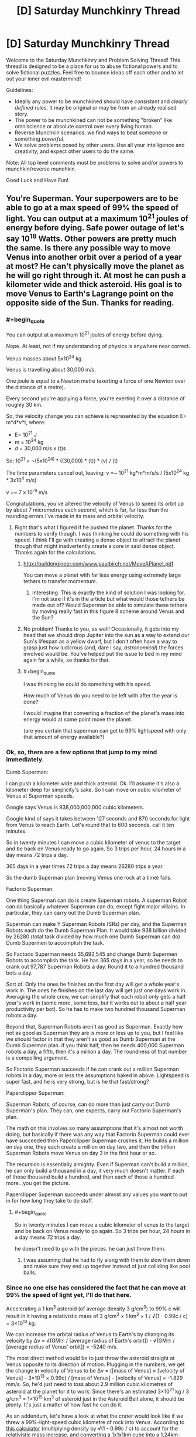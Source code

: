 #+TITLE: [D] Saturday Munchkinry Thread

* [D] Saturday Munchkinry Thread
:PROPERTIES:
:Author: AutoModerator
:Score: 15
:DateUnix: 1588431905.0
:END:
Welcome to the Saturday Munchkinry and Problem Solving Thread! This thread is designed to be a place for us to abuse fictional powers and to solve fictional puzzles. Feel free to bounce ideas off each other and to let out your inner evil mastermind!

Guidelines:

- Ideally any power to be munchkined should have /consistent/ and /clearly defined/ rules. It may be original or may be from an already realised story.
- The power to be munchkined can not be something "broken" like omniscience or absolute control over every living human.
- Reverse Munchkin scenarios: we find ways to beat someone or something /powerful/.
- We solve problems posed by other users. Use all your intelligence and creativity, and expect other users to do the same.

Note: All top level comments must be problems to solve and/or powers to munchkin/reverse munchkin.

Good Luck and Have Fun!


** You're Superman. Your superpowers are to be able to go at a max speed of 99% the speed of light. You can output at a maximum 10^{21} joules of energy before dying. Safe power outage of let's say 10^{18} Watts. Other powers are pretty much the same. Is there any possible way to move Venus into another orbit over a period of a year at most? He can't physically move the planet as he will go right through it. At most he can push a kilometer wide and thick asteroid. His goal is to move Venus to Earth's Lagrange point on the opposite side of the Sun. Thanks for reading.
:PROPERTIES:
:Author: tfon123
:Score: 4
:DateUnix: 1588455079.0
:END:

*** #+begin_quote
  You can output at a maximum 10^{21} joules of energy before dying.
#+end_quote

Nope. At least, not if my understanding of physics is anywhere near correct.

Venus masses about 5x10^{24} kg.

Venus is travelling about 30,000 m/s.

One joule is equal to a Newton metre (exerting a force of one Newton over the distance of a metre).

Every second you're applying a force, you're exerting it over a distance of roughly 30 km.

So, the velocity change you can achieve is represented by the equation E= m*d*v*t, where:

- E= 10^{21} J
- m = 10^{24} kg
- d = 30,000 m/s x (t)s

So: 10^{21} = ~(5x10^{24)} * ((30,000) * (t)) * (v) / (t)

The time parameters cancel out, leaving: v =~ 10^{21} kg*m*m/s/s / (5x10^{24} kg * 3x10^{4} m/s)

v =~ 7 x 10^{-9} m/s

Congratulations, you've altered the velocity of Venus to speed its orbit up by about 7 micrometres each second, which is far, far less than the rounding errors I've made in its mass and orbital velocity.
:PROPERTIES:
:Author: Nimelennar
:Score: 9
:DateUnix: 1588458134.0
:END:

**** Right that's what I figured if he pushed the planet. Thanks for the numbers to verify though. I was thinking he could do something with his speed. I think I'll go with creating a dense object to attract the planet though that might inadvertently create a core in said dense object. Thanks again for the calculations.
:PROPERTIES:
:Author: tfon123
:Score: 3
:DateUnix: 1588459370.0
:END:

***** [[http://buildengineer.com/www.paulbirch.net/MoveAPlanet.pdf]]

You can move a planet with far less energy using extremely large tethers to transfer momentum.
:PROPERTIES:
:Author: DAL59
:Score: 5
:DateUnix: 1588476590.0
:END:

****** Interesting. This is exactly the kind of solution I was looking for. I'm not sure if it's in the article but what would those tethers be made out of? Would Superman be able to simulate these tethers by moving really fast in this figure 8 scheme around Venus and the Sun?
:PROPERTIES:
:Author: tfon123
:Score: 1
:DateUnix: 1588495092.0
:END:


***** No problem! Thanks to you, as well! Occasionally, it gets into my head that we should drop Jupiter into the sun as a way to extend our Sun's lifespan as a yellow dwarf, but I don't often have a way to grasp just how ludicrous (and, dare I say, /astronomical/) the forces involved would be. You've helped put the issue to bed in my mind again for a while, so thanks for that.
:PROPERTIES:
:Author: Nimelennar
:Score: 2
:DateUnix: 1588469687.0
:END:


***** #+begin_quote
  I was thinking he could do something with his speed.
#+end_quote

How much of Venus do you need to be left with after the year is done?

I would imagine that converting a fraction of the planet's mass into energy would at some point move the planet.

(are you certain that superman can get to 99% lightspeed with only that amount of energy available?)
:PROPERTIES:
:Author: Reply_or_Not
:Score: 1
:DateUnix: 1588496950.0
:END:


*** Ok, so, there are a few options that jump to my mind immediately.

Dumb Superman:

I can push a kilometer wide and thick asteroid. Ok. I'll assume it's also a kilometer deep for simplicity's sake. So I can move on cubic kilometer of Venus at Superman speeds.

Google says Venus is 938,000,000,000 cubic kilometers.

Google kind of says it takes between 127 seconds and 870 seconds for light from Venus to reach Earth. Let's round that to 600 seconds, call it ten minutes.

So in twenty minutes I can move a cubic kilometer of venus to the target and be back on Venus ready to go again. So 3 trips per hour, 24 hours in a day means 72 trips a day.

365 days in a year times 72 trips a day means 26280 trips a year.

So the dumb Superman plan (moving Venus one rock at a time) fails.

Factorio Superman:

One thing Superman can do is create Superman robots. A superman Robot can do basically whatever Superman can do, except fight major villains. In particular, they can carry out the Dumb Superman plan.

Superman can make Y Superman Robots (SRs) per day, and the Superman Robots each do the Dumb Superman Plan. It would take 938 billion divided by 26280 (total task divided by how much one Dumb Superman can do) Dumb Supermen to accomplish the task.

So Factorio Superman needs 35,692,545 and change Dumb Supermen Robots to accomplish the task. He has 365 days in a year, so he needs to crank out 97,787 Superman Robots a day. Round it to a hundred thousand bots a day.

Sort of. Only the ones he finishes on the first day will get a whole year's work in. The ones he finishes on the last day will get just one days work in. Averaging the whole crew, we can simplify that each robot only gets a half year's work in (some more, some less, but it works out to about a half year productivity per bot). So he has to make two hundred thousand Superman robots a day.

Beyond that, Superman Robots aren't as good as Superman. Exactly how not as good as Superman they are is more or less up to you, but I feel like we should factor in that they aren't as good as Dumb Superman at the Dumb Superman plan. if you think half, then he needs 400,000 Superman robots a day, a fifth, then it's a million a day. The roundness of that number is a compelling argument.

So Factorio Superman succeeds if he can crank out a million Superman robots in a day, more or less the assumptions baked in above. Lightspeed is super fast, and he is very strong, but is he that fast/strong?

Paperclipper Superman:

Superman Robots, of course, can do more than just carry out Dumb Superman's plan. They can, one expects, carry out Factorio Superman's plan.

The math on this involves so many assumptions that it's almost not worth doing, but basically if there was any way that Factorio Superman could ever have succeeded then Paperclipper Superman crushes it. He builds a million on day one, they each create a million on day two, and then the trillion Superman Robots move Venus on day 3 in the first hour or so.

The recursion is essentially almighty. Even if Superman can't build a million, he can only build a thousand in a day, it very much doesn't matter. If each of those thousand build a hundred, and then each of those a hundred more...you get the picture.

Paperclipper Superman succeeds under almost any values you want to put in for how long they take to do stuff.
:PROPERTIES:
:Author: WalterTFD
:Score: 6
:DateUnix: 1588461342.0
:END:

**** #+begin_quote
  So in twenty minutes I can move a cubic kilometer of venus to the target and be back on Venus ready to go again. So 3 trips per hour, 24 hours in a day means 72 trips a day.
#+end_quote

he doesn't need to go with the pieces. he can just throw them.
:PROPERTIES:
:Author: llllll--llllll
:Score: 2
:DateUnix: 1588463191.0
:END:

***** I was assuming that he had to fly along with them to slow them down and make sure they end up together instead of just colliding like pool balls.
:PROPERTIES:
:Author: WalterTFD
:Score: 2
:DateUnix: 1588479450.0
:END:


*** Since no one else has considered the fact that he can move at 99% the speed of light yet, I'll do that here.

Accelerating a 1 km^{3} asteroid (of average density 3 g/cm^{3}) to 99% c will result in it having a relativistic mass of 3 g/cm^{3} × 1 km^{3} × 1 / √(1 - 0.99c / c) = 3×10^{13} kg.

We can increase the orbital radius of Venus to Earth's by changing its velocity by Δv = √(GM☉ / [average radius of Earth's orbit]) - √(GM☉ / [average radius of Venus' orbit]) = -5240 m/s.

The most direct method would be to just throw the asteroid straight at Venus opposite to its direction of motion. Plugging in the numbers, we get the change in velocity of Venus to be Δv = ([mass of Venus] × [velocity of Venus] - 3×10^{13} × 0.99c) / [mass of Venus] - [velocity of Venus] = -1.829 mm/s. So, he'd just need to toss about 2.9 million cubic kilometres of asteroid at the planet for it to work. Since there's an estimated 3×10^{21} kg / 3 g/cm^{3} = 1×10^{15} km^{3} of asteroid just in the Asteroid Belt alone, it should be plenty. It's just a matter of how fast he can do it.

As an addendum, let's have a look at what the crater would look like if we threw a 99%-light-speed cubic kilometre of rock into Venus. According to [[http://www.convertalot.com/asteroid_impact_calculator.html][this calculator]] (multiplying density by √(1 - 0.99c / c) to account for the relativistic mass increase, and converting a 1x1x1km cube into a 1.24km-diameter sphere, and impacting at 90° to the horizontal), we get a crater that's about 6400 km wide and 1600 km deep, with a volume of 2.6×10^{10} km^{3.} The diameter of Venus is 12,104 km, and its volume 9.4×10^{11} km^{3.} So, really, in about 36 asteroid throws we've already annihilated Venus, and everything after that would just be adding fuel to the newly-forming asteroid belt.

So, yes. Superman might be able to move Venus into Earth's orbit, but it probably won't be intact enough to be of any use.
:PROPERTIES:
:Author: BoxSparrow
:Score: 3
:DateUnix: 1588480285.0
:END:

**** Would he be able to move it if he accelerated the asteroids to .99c and through it near Venus? I know he'd be able to speed up its rotation through this method of gravitational energy exchange but could it be possible to move the planet through this method? Thanks for the calculations.
:PROPERTIES:
:Author: tfon123
:Score: 1
:DateUnix: 1588495906.0
:END:

***** No, not really. Well, slingshotting asteroids around Venus /would/ change its angular velocity, though probably orders of magnitude less than throwing them directly at it. The latter would be transferring all its kinetic energy straight into the planet (barring energy lost through heat), while the latter would only transfer enough for the asteroid to just change direction.

Increasing the rotation of a planet wouldn't have much of an effect either - there's nothing for it to rub against to induce "friction", and an orbiting object's mass (and energy) doesn't have an effect on the orbit itself.
:PROPERTIES:
:Author: BoxSparrow
:Score: 2
:DateUnix: 1588497746.0
:END:

****** Got it. I guess I'll just have to increase his power. Though I'll probably include the rotating Venus faster using asteroids. Thanks.
:PROPERTIES:
:Author: tfon123
:Score: 1
:DateUnix: 1588498176.0
:END:


*** I can't really calculate it, but if you can output that much energy, then you can construct anything you'd like, almost instantly. The limitation that you'll go through the planet is easily mitigated by smashing a bunch of asteroids together to make a highly dense object, then pushing that. But then you have another problem: This object is also very dense. Its gravitational pull might be an issue.

You have a second issue to contend with: Earth and Venus cannot be on the same orbit because they have different mass. Of course, you could just add some mass from your asteroid construct, but if we're doing that, why not just destroy Venus and remake it?
:PROPERTIES:
:Author: covert_operator100
:Score: 2
:DateUnix: 1588457993.0
:END:

**** I'm not sure why the different mass affects the orbit of the planets, could you explain? As I understand physics at this scale, everything falls at the same rate towards whatever it's orbiting, regardless of mass, so the orbits can be the same as long as the planets are far enough away from one another.

Using my understanding, Venus can be moved to a new, higher orbit through expenditure of lots of energy. Google gives me numbers that tell me Earth is about 18% faster than Venus, and assuming the change of velocity can be applied over long enough that the orbit changes just from that, would take (I think) about 3.4E52 Joules, or just over 10^{27} years at OP's safe power output of a billion billion watts.

I did use the equations for circles and not ellipses, but the eccentricity of the Terran and Venusian orbits are 0.006 and 0.007 respectively, so I feel reasonable in that regard.
:PROPERTIES:
:Author: Duck__Quack
:Score: 3
:DateUnix: 1588462363.0
:END:

***** #+begin_quote
  about 3.4E52 Joules,
#+end_quote

Daaaamn.

I knew it would take several orders of magnitude more energy than what the OP specified, but I didn't think it would be /that/ many orders of magnitude.
:PROPERTIES:
:Author: Nimelennar
:Score: 1
:DateUnix: 1588469907.0
:END:


***** I am not highly educated in this, but my thought was that if you wanted an orbit at identical orbital velocity and distance, then you must have identical mass. Your suggestion that everything falls at the same rate is Newtonian physics: it only works on the surface of a planet.
:PROPERTIES:
:Author: covert_operator100
:Score: 0
:DateUnix: 1588480873.0
:END:

****** Who said that Newtonian physics only work on the surface of a planet? As I recall, Newton successfully used his models to explain why the planets orbit in ellipses rather than circles, making independent predictions that fit Kepler's conclusions. I think you might be thinking of Aristotelian physics that only work close to a planet, except Aristotelian physics just don't work once you can tell the difference between 2 and 2.3 seconds.
:PROPERTIES:
:Author: Duck__Quack
:Score: 2
:DateUnix: 1588482525.0
:END:

******* I guess I used the wrong word for it, sorry. I'll explain it fully.

Mass doesn't matter for physics on the surface of earth, because the mass difference between Earth and a Falling Body is many orders of magnitude.

Mass matters when multiple planets are attracted to one another, because their mass difference is a close thing.
:PROPERTIES:
:Author: covert_operator100
:Score: 1
:DateUnix: 1588482812.0
:END:

******** The foundation of non-relativistic physics, especially orbits, is the three laws of motion and Newton's law of gravitational force. The second law is the one that comes into play here, but it says that F=ma, or better said here F/m=a, or the acceleration of an object is equal to the ratio between the net force acting on it and its mass. The law of gravitation is F=Gm1m2/r^{2,} where G is the universal gravitational constant, m1 is the mass of one object, m2 is the mass of the other, and r is the distance between them.

Using the equations together, we get that the acceleration of an object in free fall (that is, gravity is the only force acting on it) is equal to the product of G and the mass of the object it's falling towards, divided by the distance between them squared; the mass of the object itself cancels out.

On your last point, planets aren't really on the same scale as the sun. In terms of mass the earth is to the sun as two regulation FIFA balls are to a blue whale.

Newton's equations work marvelously to describe everything most humans do in their lives. They only really break down when something gets on the level of an atom or something gets close to the speed of light.
:PROPERTIES:
:Author: Duck__Quack
:Score: 2
:DateUnix: 1588483839.0
:END:


******* Thought experiment: If I have two identical spacecraft docked in orbit around earth and they undock without expending any energy, are they now in a different orbit from before?
:PROPERTIES:
:Author: Silver_Swift
:Score: 1
:DateUnix: 1588522103.0
:END:

******** My experience with KSP says no, but that having two things in space that are touching but not secured is a recipe for disaster, and any competent decoupler would give a small impulse to separate the craft, thus adjusting the orbits.
:PROPERTIES:
:Author: Duck__Quack
:Score: 1
:DateUnix: 1588523761.0
:END:


**** But wouldn't the highly dense object just go through Earth anyway if he's pushing it? I guess making a gravitationally dense object to attract Venus might work. He'd have to condense the object to the size of a kilometer which would introduce new issues but I'd probably be able to work around them. Thanks for the answer!
:PROPERTIES:
:Author: tfon123
:Score: 1
:DateUnix: 1588458766.0
:END:


*** Unless your Superman either gets /way/ stronger or relies on technology and external sources of energy (which has it's own issues if you want things accomplished in less than centuries) I don't actually think in the scenario presented it's possible.

The problem with trying to use a gravity tractor is that you are greatly limited in how large an object you can use before it can't be physically pushed at a reasonable rate (without going through it), and you're trying to move an entire planet with this. So this can only happen on astronomical timescales. For an explanation of how you'd move a planet using technology (and why it can't happen that quickly) [[https://www.youtube.com/watch?v=oim7VvUURd8][I recommend this video.]]

There's also the issue that the staggering energy cost to move Venus /has to be paid somehow/. Given the total lifetime power output of your Superman can't even noticeably move Venus trying to use a gravity tractor isn't going to change that. Since you still need to be exerting the equal and opposite force needed to keep the massive object in the right constant position relative to Venus, which means you'd still be the one spending the energy to move it albeit indirectly.
:PROPERTIES:
:Author: vakusdrake
:Score: 1
:DateUnix: 1588472404.0
:END:

**** Yeah I'll probably have to raise the magnitude of his power by 20 magnitudes for him to have any chance of moving it. Thanks for the answer. I'll be sure to include this reasoning.
:PROPERTIES:
:Author: tfon123
:Score: 2
:DateUnix: 1588495740.0
:END:


** Something for a story that's been bouncing in my head since the other day... what do you think could be a potential vulnerability of a massive AI-controlled structure (think Dyson sphere or something of that scale) that a human opponent could exploit, assuming they had a total advantage of surprise (e.g. the AI has reason to believe they are not coming at all)? I'm thinking stuff like infiltrating a main core and wreaking havoc on memory banks, CPUs, communication devices, and such. Also, normally such an AI wouldn't have a reason to have human-viable environments like pressurised cabins and corridors - but would you think it believable that they did if they were originally built by and for organic beings and thus still carried the need to make those sections as part of their core values?
:PROPERTIES:
:Author: SimoneNonvelodico
:Score: 3
:DateUnix: 1588518810.0
:END:

*** The structure must obey any commands coming from a legitimate commander, e.g. anyone with the root password. Exactly what form the "root password" will take is of course not going to be advertised; it may include wearing the original IT manager's name badge, or being (more specifically, convincing the AI that you are being) the highest-ranking member of the original organic species that built it; or perhaps being the highest-ranking organic lifeform on the station capable of giving coherent commands to the AI.
:PROPERTIES:
:Author: CCC_037
:Score: 3
:DateUnix: 1588521789.0
:END:

**** Makes sense. What about the centrality of control? On one hand, it seems like having a single, central core to handle all main processing is a vulnerability. On the other, on the scale of a whole solar system, lightspeed limit for radio communications is a problem, so preventing goal drift would be an issue if the AI had sufficiently intelligent subsystems - which meant they might want to have some sort of central core that goes "hey, you guys, this is our line, stick to it" now and then to keep everything coherent.
:PROPERTIES:
:Author: SimoneNonvelodico
:Score: 3
:DateUnix: 1588523213.0
:END:

***** Instead of a single central core, perhaps you could have a central /council/, consisting of X central cores, which will repair and/or replace (if necessary) each other if one of them gets damaged, and which take decisions by majority vote. Higher values of X will increase both the robustness and the (original) cost of the system.
:PROPERTIES:
:Author: CCC_037
:Score: 3
:DateUnix: 1588524229.0
:END:

****** Ah, good idea. Though it implies a tradeoff between numbers and swiftness of decision. There might even be a loophole ripe for exploitation there if you manage to make some core believe the others have been destroyed and act on its own as an emergency protocol - thus marking it as rogue and targeted for destruction to the others.
:PROPERTIES:
:Author: SimoneNonvelodico
:Score: 2
:DateUnix: 1588525324.0
:END:

******* Yes... but /how/ can you do that?

Cut off communication lines between the cores? That might work for dumb terminals, but these are supposed to be smart machines - if the only thing that one can do near the other one is turn on a light, it will quickly occur to them to turn the light on and off in a binary pattern to re-establish communication.

That intelligence, of course, brings with it its own flaws - they may be smart enough to be vulnerable to /psychological/ attacks...
:PROPERTIES:
:Author: CCC_037
:Score: 1
:DateUnix: 1588533264.0
:END:

******** Well, the idea is that the cores would be spread around space at quite the distance. If two space stations were situated at Lagrange points 4 and 5 of the Earth-Sun system, I doubt simply flashing lights would be enough to communicate, no matter how intelligent their handlers.
:PROPERTIES:
:Author: SimoneNonvelodico
:Score: 2
:DateUnix: 1588537004.0
:END:

********* Depends how good the other AI's telescope is. Of course, they're not limited to visible light...
:PROPERTIES:
:Author: CCC_037
:Score: 1
:DateUnix: 1588568623.0
:END:

********** Also if they have lasers, but at that point, that's a dedicated emergency communication system.
:PROPERTIES:
:Author: SimoneNonvelodico
:Score: 1
:DateUnix: 1588573790.0
:END:

*********** It might have originally been intended as a system for vaporising any asteroids that get too close... but yeah, these cores should be intelligent enough to figure out communications, unless they're totally cut off to the point where nothing that they can do gets noticed by the others.
:PROPERTIES:
:Author: CCC_037
:Score: 1
:DateUnix: 1588577734.0
:END:

************ Yeah, it basically all depends however on what resources they have at their disposal. Given prep time of course they could certainly take precautions.
:PROPERTIES:
:Author: SimoneNonvelodico
:Score: 2
:DateUnix: 1588578533.0
:END:

************* And, if the entire system has been abandoned by the original creators for who-knows-how-long, then they have had who-knows-how-long worth of prep time.

Of course, they weren't /expecting/ a human to turn up out of nowhere. But they could have taken any number of precautions against wear and tear, or against unexpected equipment failures.
:PROPERTIES:
:Author: CCC_037
:Score: 2
:DateUnix: 1588579011.0
:END:

************** #+begin_quote
  Of course, they weren't expecting a human to turn up out of nowhere. But they could have taken any number of precautions against wear and tear, or against unexpected equipment failures.
#+end_quote

Yes, that's the essence of the question. As a practical matter, humans have been a non-issue for millennia, so it's inefficient to spend too much time and resources worrying about something that just can't happen. The reason why it is that... basically something very very /very/ unlikely happened, and that's why the story takes place at all. So the idea is, what would be a reasonable way of cheating around those sort of precautions or exploiting them. Something as trivial as "breaking the antennas" seems only step one, since any kind of space debris would do that, and they'll obviously have contingencies in place.

The story isn't necessarily going to be /too/ strictly rational, I'm leaning towards a slightly different focus. But I'd still like to think it in a way that isn't completely unbelievable either, so I'm trying to think about ways in which this could work. Maybe sabotage the communication /and/ the system used to repair it? Or perhaps exploit the fact that the AI expects that it can not be damaged from the inside without undergoing outside damage first, and start creating /false/ faults by meddling with the sensor system's own outputs? This might fall again under "the humans might have a root password of sorts" idea, something that you can use to both alter the system's functioning, erase the logs of your activity, and exploit the surprise effect to its best.
:PROPERTIES:
:Author: SimoneNonvelodico
:Score: 2
:DateUnix: 1588585135.0
:END:

*************** Hmmmm. A lot of that comes down to exactly what the criteria are that the computer systems have to fulfill, and exactly what the human wants to get from the system.

The computer's criteria might include any of the following:

- To make a safe living area for the species that originally built it;
- To investigate questions of science and improve its own technology to better fulfill its other aims;
- To more efficiently use the power output by the star it is orbiting;
- To hide from some other species of marauders (perhaps also long extinct, or perhaps not);
- To safeguard and keep alive the culture that originally built the place

And the human invader might want to:

- Find out more about the aliens who built this place
- Find out more about the place itself
- Simply stay alive
- Find a way to get back home with futuristic technology from this place
- Retroactively change history in some manner
- Use the resources here to live a life of hedonistic luxury

...and so on. Different aims need different methods to get there; some tricks the human might pull could include:

- Being a live organic creature (only helps for some possible AIs that value organic life)
- Persuading the AI that you have the equivalent of root access
- Using psychological attacks (to e.g. try to convince one core that the other cores are plotting against it)
- Taking advantage of poorly designed systems (likely not many of those around anymore)
:PROPERTIES:
:Author: CCC_037
:Score: 2
:DateUnix: 1588592152.0
:END:

**************** Ok, some of these apply to my setting, some don't, but it's good ideas nevertheless. Psychological attacks might in fact be an interesting avenue, if I can justify a communication channel being established at all.
:PROPERTIES:
:Author: SimoneNonvelodico
:Score: 2
:DateUnix: 1588612376.0
:END:

***************** If the AI can observe the actions of the human in any way, then a form of communication is implicitly established. Possibly a very error-prone and difficult to understand form of communication, but a form nonetheless.
:PROPERTIES:
:Author: CCC_037
:Score: 1
:DateUnix: 1588612713.0
:END:


**** Note: this could be done in the style of a fantasy story, e.g. "find the lost artifact that's the key to all the magic of the world". Overt sci-fi elements optional.

​

(aside from the setting :P )
:PROPERTIES:
:Author: C_Densem
:Score: 2
:DateUnix: 1588697967.0
:END:

